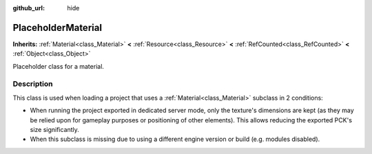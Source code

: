 :github_url: hide

.. DO NOT EDIT THIS FILE!!!
.. Generated automatically from Godot engine sources.
.. Generator: https://github.com/godotengine/godot/tree/4.0/doc/tools/make_rst.py.
.. XML source: https://github.com/godotengine/godot/tree/4.0/doc/classes/PlaceholderMaterial.xml.

.. _class_PlaceholderMaterial:

PlaceholderMaterial
===================

**Inherits:** :ref:`Material<class_Material>` **<** :ref:`Resource<class_Resource>` **<** :ref:`RefCounted<class_RefCounted>` **<** :ref:`Object<class_Object>`

Placeholder class for a material.

.. rst-class:: classref-introduction-group

Description
-----------

This class is used when loading a project that uses a :ref:`Material<class_Material>` subclass in 2 conditions:

- When running the project exported in dedicated server mode, only the texture's dimensions are kept (as they may be relied upon for gameplay purposes or positioning of other elements). This allows reducing the exported PCK's size significantly.

- When this subclass is missing due to using a different engine version or build (e.g. modules disabled).

.. |virtual| replace:: :abbr:`virtual (This method should typically be overridden by the user to have any effect.)`
.. |const| replace:: :abbr:`const (This method has no side effects. It doesn't modify any of the instance's member variables.)`
.. |vararg| replace:: :abbr:`vararg (This method accepts any number of arguments after the ones described here.)`
.. |constructor| replace:: :abbr:`constructor (This method is used to construct a type.)`
.. |static| replace:: :abbr:`static (This method doesn't need an instance to be called, so it can be called directly using the class name.)`
.. |operator| replace:: :abbr:`operator (This method describes a valid operator to use with this type as left-hand operand.)`
